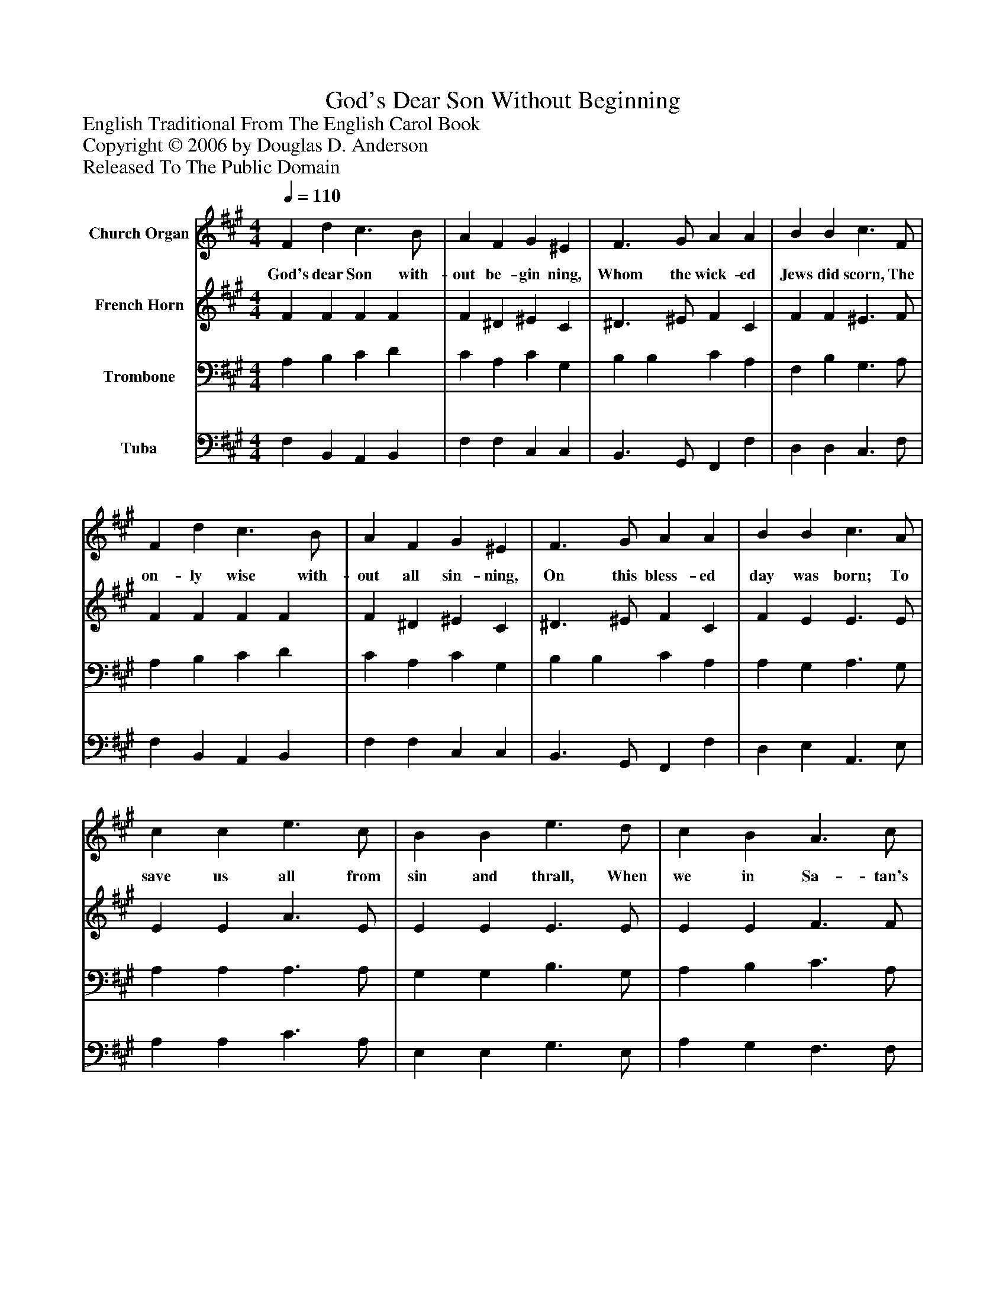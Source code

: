 %%abc-creator mxml2abc 1.4
%%abc-version 2.0
%%continueall true
%%titletrim true
%%titleformat A-1 T C1, Z-1, S-1
X: 0
T: God's Dear Son Without Beginning
Z: English Traditional From The English Carol Book
Z: Copyright © 2006 by Douglas D. Anderson
Z: Released To The Public Domain
L: 1/4
M: 4/4
Q: 1/4=110
V: P1 name="Church Organ"
%%MIDI program 1 19
V: P2 name="French Horn"
%%MIDI program 2 60
V: P3 name="Trombone"
%%MIDI program 3 57
V: P4 name="Tuba"
%%MIDI program 4 58
K: A
[V: P1]  F d c3/ B/ | A F G ^E | F3/ G/ A A | B B c3/ F/ | F d c3/ B/ | A F G ^E | F3/ G/ A A | B B c3/ A/ | c c e3/ c/ | B B e3/ d/ | c B A3/ c/ | (c/B/) (A/G/) A3/ A/ | c c c3/ B/ | A c B2 | c2 A G/ G/ | F c F ^E | F4|]
w: God's dear Son with- out be- gin ning, Whom the wick- ed Jews did scorn, The on- ly wise with- out all sin- ning, On this bless- ed day was born; To save us all from sin and thrall, When we in Sa- tan's chains_ were_ bound. And shed his blood to do us good, With ma- ny a pur- ple bleed- ing wound.
[V: P2]  F F F F | F ^D ^E C | ^D3/ ^E/ F C | F F ^E3/ F/ | F F F F | F ^D ^E C | ^D3/ ^E/ F C | F E E3/ E/ | E E A3/ E/ | E E E3/ E/ | E E F3/ F/ | F E E3/ E/ | A A A G | F C ^D2 | E2 C C/ C/ | D E D C | C4|]
[V: P3]  A, B, C D | C A, C G, | B, B, C A, | F, B, G,3/ A,/ | A, B, C D | C A, C G, | B, B, C A, | A, G, A,3/ G,/ | A, A, A,3/ A,/ | G, G, B,3/ G,/ | A, B, C3/ A,/ | D B, C3/ C/ | E E E E | C A, F,2 | A,2 E, G,/ G,/ | A, A, B, G, | ^A,4|]
[V: P4]  F, B,, A,, B,, | F, F, C, C, | B,,3/ G,,/ F,, F, | D, D, C,3/ F,/ | F, B,, A,, B,, | F, F, C, C, | B,,3/ G,,/ F,, F, | D, E, A,,3/ E,/ | A, A, C3/ A,/ | E, E, G,3/ E,/ | A, G, F,3/ F,/ | D, E, A,,3/ A,,/ | A, A, A, E, | F, F, B,,2 | A,,2 C, E,/ E,/ | D, C, B,, C, | F,,4|]

